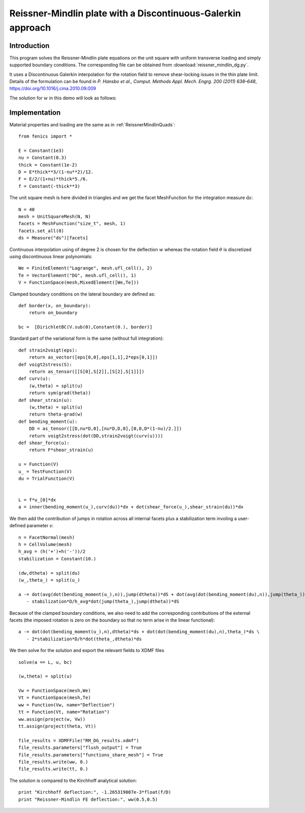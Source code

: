 
.. _ReissnerMindlinDG:

==============================================================
Reissner-Mindlin plate with a Discontinuous-Galerkin approach
==============================================================

-------------
Introduction
-------------

This program solves the Reissner-Mindlin plate equations on the unit
square with uniform transverse loading and simply supported boundary conditions. 
The corresponding file can be obtained from :download:`reissner_mindlin_dg.py`.

It uses a Discontinuous Galerkin interpolation for the rotation field to
remove shear-locking issues in the thin plate limit. Details of the formulation
can be found in *P. Hansbo et al., Comput. Methods Appl. Mech. Engrg. 200 (2011) 638–648*, 
https://doi.org/10.1016/j.cma.2010.09.009

The solution for :math:`w` in this demo will look as follows:




---------------
Implementation
---------------


Material properties and loading are the same as in :ref:`ReissnerMindlinQuads`::

 from fenics import *

 E = Constant(1e3)
 nu = Constant(0.3)
 thick = Constant(1e-2)
 D = E*thick**3/(1-nu**2)/12.
 F = E/2/(1+nu)*thick*5./6.
 f = Constant(-thick**3)

The unit square mesh is here divided in triangles and we get the facet MeshFunction for the integration measure :math:`\text{d}s`::

 N = 40
 mesh = UnitSquareMesh(N, N)
 facets = MeshFunction("size_t", mesh, 1)
 facets.set_all(0)
 ds = Measure("ds")[facets]
 
Continuous interpolation using of degree 2 is chosen for the deflection :math:`w`
whereas the rotation field :math:`\underline{\theta}` is discretized using discontinuous linear polynomials::

 We = FiniteElement("Lagrange", mesh.ufl_cell(), 2)
 Te = VectorElement("DG", mesh.ufl_cell(), 1)
 V = FunctionSpace(mesh,MixedElement([We,Te]))

Clamped boundary conditions on the lateral boundary are defined as::

 def border(x, on_boundary):
     return on_boundary
      
 bc =  [DirichletBC(V.sub(0),Constant(0.), border)]
  

Standard part of the variational form is the same (without full integration)::

 def strain2voigt(eps):
     return as_vector([eps[0,0],eps[1,1],2*eps[0,1]])
 def voigt2stress(S):
     return as_tensor([[S[0],S[2]],[S[2],S[1]]])
 def curv(u):
     (w,theta) = split(u)
     return sym(grad(theta))
 def shear_strain(u):
     (w,theta) = split(u)
     return theta-grad(w)
 def bending_moment(u):
     DD = as_tensor([[D,nu*D,0],[nu*D,D,0],[0,0,D*(1-nu)/2.]])
     return voigt2stress(dot(DD,strain2voigt(curv(u))))
 def shear_force(u):
     return F*shear_strain(u)

 u = Function(V)
 u_ = TestFunction(V)
 du = TrialFunction(V)

 
 L = f*u_[0]*dx
 a = inner(bending_moment(u_),curv(du))*dx + dot(shear_force(u_),shear_strain(du))*dx
  

We then add the contribution of jumps in rotation across all internal facets plus
a stabilization term involing a user-defined parameter :math:`s`::

 n = FacetNormal(mesh)
 h = CellVolume(mesh)
 h_avg = (h('+')+h('-'))/2
 stabilization = Constant(10.)
 
 (dw,dtheta) = split(du)
 (w_,theta_) = split(u_)
 
 a -= dot(avg(dot(bending_moment(u_),n)),jump(dtheta))*dS + dot(avg(dot(bending_moment(du),n)),jump(theta_))*dS \
    - stabilization*D/h_avg*dot(jump(theta_),jump(dtheta))*dS
    
Because of the clamped boundary conditions, we also need to add the corresponding
contributions of the external facets (the imposed rotation is zero on the boundary 
so that no term arise in the linear functional)::

 a -= dot(dot(bending_moment(u_),n),dtheta)*ds + dot(dot(bending_moment(du),n),theta_)*ds \
    - 2*stabilization*D/h*dot(theta_,dtheta)*ds

We then solve for the solution and export the relevant fields to XDMF files ::

 solve(a == L, u, bc)
 
 (w,theta) = split(u)
  
 Vw = FunctionSpace(mesh,We)
 Vt = FunctionSpace(mesh,Te)
 ww = Function(Vw, name="Deflection")
 tt = Function(Vt, name="Rotation")
 ww.assign(project(w, Vw))
 tt.assign(project(theta, Vt))
  
 file_results = XDMFFile("RM_DG_results.xdmf")
 file_results.parameters["flush_output"] = True
 file_results.parameters["functions_share_mesh"] = True
 file_results.write(ww, 0.)
 file_results.write(tt, 0.)
 
The solution is compared to the Kirchhoff analytical solution::

 print "Kirchhoff deflection:", -1.265319087e-3*float(f/D)
 print "Reissner-Mindlin FE deflection:", ww(0.5,0.5)